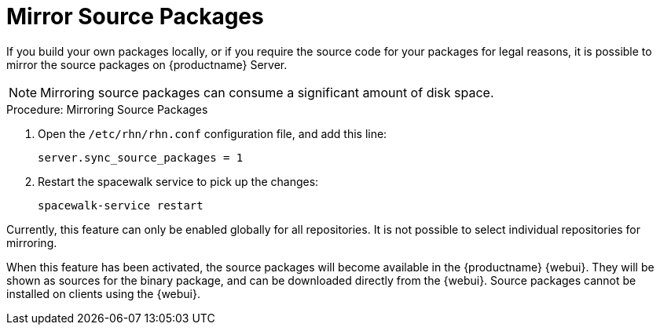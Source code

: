 [[security-morror-sources]]
= Mirror Source Packages

If you build your own packages locally, or if you require the source code for your packages for legal reasons, it is possible to mirror the source packages on {productname} Server.

[NOTE]
====
Mirroring source packages can consume a significant amount of disk space.
====

.Procedure: Mirroring Source Packages
. Open the [filename]``/etc/rhn/rhn.conf`` configuration file, and add this line:
+

----
server.sync_source_packages = 1
----
. Restart the spacewalk service to pick up the changes:
+

----
spacewalk-service restart
----

Currently, this feature can only be enabled globally for all repositories.
It is not possible to select individual repositories for mirroring.

When this feature has been activated, the source packages will become available in the {productname} {webui}.
They will be shown as sources for the binary package, and can be downloaded directly from the {webui}.
Source packages cannot be installed on clients using the {webui}.
